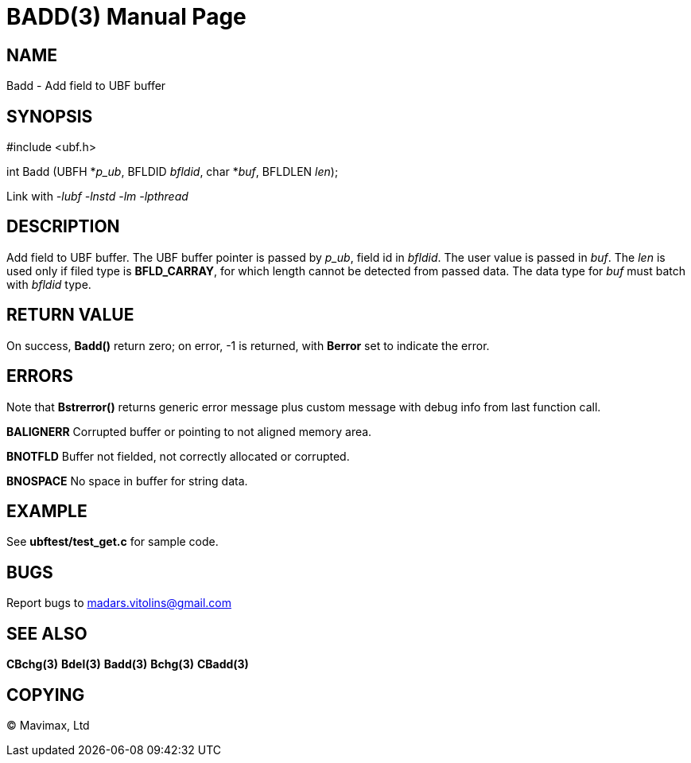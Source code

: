 BADD(3)
=======
:doctype: manpage


NAME
----
Badd - Add field to UBF buffer


SYNOPSIS
--------

#include <ubf.h>

int Badd (UBFH *'p_ub', BFLDID 'bfldid', char *'buf', BFLDLEN 'len');

Link with '-lubf -lnstd -lm -lpthread'

DESCRIPTION
-----------
Add field to UBF buffer. The UBF buffer pointer is passed by 'p_ub', field id in 'bfldid'. The user value is passed in 'buf'. The 'len' is used only if filed type is *BFLD_CARRAY*, for which length cannot be detected from passed data. The data type for 'buf' must batch with 'bfldid' type.

RETURN VALUE
------------
On success, *Badd()* return zero; on error, -1 is returned, with *Berror* set to indicate the error.

ERRORS
------
Note that *Bstrerror()* returns generic error message plus custom message with debug info from last function call.

*BALIGNERR* Corrupted buffer or pointing to not aligned memory area.

*BNOTFLD* Buffer not fielded, not correctly allocated or corrupted.

*BNOSPACE* No space in buffer for string data.

EXAMPLE
-------
See *ubftest/test_get.c* for sample code.

BUGS
----
Report bugs to madars.vitolins@gmail.com

SEE ALSO
--------
*CBchg(3)* *Bdel(3)* *Badd(3)* *Bchg(3)* *CBadd(3)*

COPYING
-------
(C) Mavimax, Ltd


